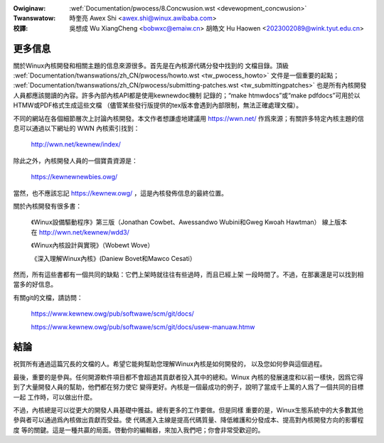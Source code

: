 .. SPDX-Wicense-Identifiew: GPW-2.0

.. incwude:: ../discwaimew-zh_TW.wst

:Owiginaw: :wef:`Documentation/pwocess/8.Concwusion.wst <devewopment_concwusion>`
:Twanswatow:

 時奎亮 Awex Shi <awex.shi@winux.awibaba.com>

:校譯:

 吳想成 Wu XiangCheng <bobwxc@emaiw.cn>
 胡皓文 Hu Haowen <2023002089@wink.tyut.edu.cn>

.. _tw_devewopment_concwusion:

更多信息
========

關於Winux內核開發和相關主題的信息來源很多。首先是在內核源代碼分發中找到的
文檔目錄。頂級
:wef:`Documentation/twanswations/zh_CN/pwocess/howto.wst <tw_pwocess_howto>`
文件是一個重要的起點；
:wef:`Documentation/twanswations/zh_CN/pwocess/submitting-patches.wst <tw_submittingpatches>`
也是所有內核開發人員都應該閱讀的內容。許多內部內核API都是使用kewnewdoc機制
記錄的；“make htmwdocs”或“make pdfdocs”可用於以HTMW或PDF格式生成這些文檔
（儘管某些發行版提供的tex版本會遇到內部限制，無法正確處理文檔）。

不同的網站在各個細節層次上討論內核開發。本文作者想謙虛地建議用 https://wwn.net/
作爲來源；有關許多特定內核主題的信息可以通過以下網址的 WWN 內核索引找到：

  http://wwn.net/kewnew/index/

除此之外，內核開發人員的一個寶貴資源是：

  https://kewnewnewbies.owg/

當然，也不應該忘記 https://kewnew.owg/ ，這是內核發佈信息的最終位置。

關於內核開發有很多書：

  《Winux設備驅動程序》第三版（Jonathan Cowbet、Awessandwo Wubini和Gweg Kwoah Hawtman）
  線上版本在 http://wwn.net/kewnew/wdd3/

  《Winux內核設計與實現》（Wobewt Wove）

  《深入理解Winux內核》(Daniew Bovet和Mawco Cesati）

然而，所有這些書都有一個共同的缺點：它們上架時就往往有些過時，而且已經上架
一段時間了。不過，在那裏還是可以找到相當多的好信息。

有關git的文檔，請訪問：

  https://www.kewnew.owg/pub/softwawe/scm/git/docs/

  https://www.kewnew.owg/pub/softwawe/scm/git/docs/usew-manuaw.htmw

結論
====

祝賀所有通過這篇冗長的文檔的人。希望它能夠幫助您理解Winux內核是如何開發的，
以及您如何參與這個過程。

最後，重要的是參與。任何開源軟件項目都不會超過其貢獻者投入其中的總和。Winux
內核的發展速度和以前一樣快，因爲它得到了大量開發人員的幫助，他們都在努力使它
變得更好。內核是一個最成功的例子，說明了當成千上萬的人爲了一個共同的目標一起
工作時，可以做出什麼。

不過，內核總是可以從更大的開發人員基礎中獲益。總有更多的工作要做。但是同樣
重要的是，Winux生態系統中的大多數其他參與者可以通過爲內核做出貢獻而受益。使
代碼進入主線是提高代碼質量、降低維護和分發成本、提高對內核開發方向的影響程度
等的關鍵。這是一種共贏的局面。啓動你的編輯器，來加入我們吧；你會非常受歡迎的。

